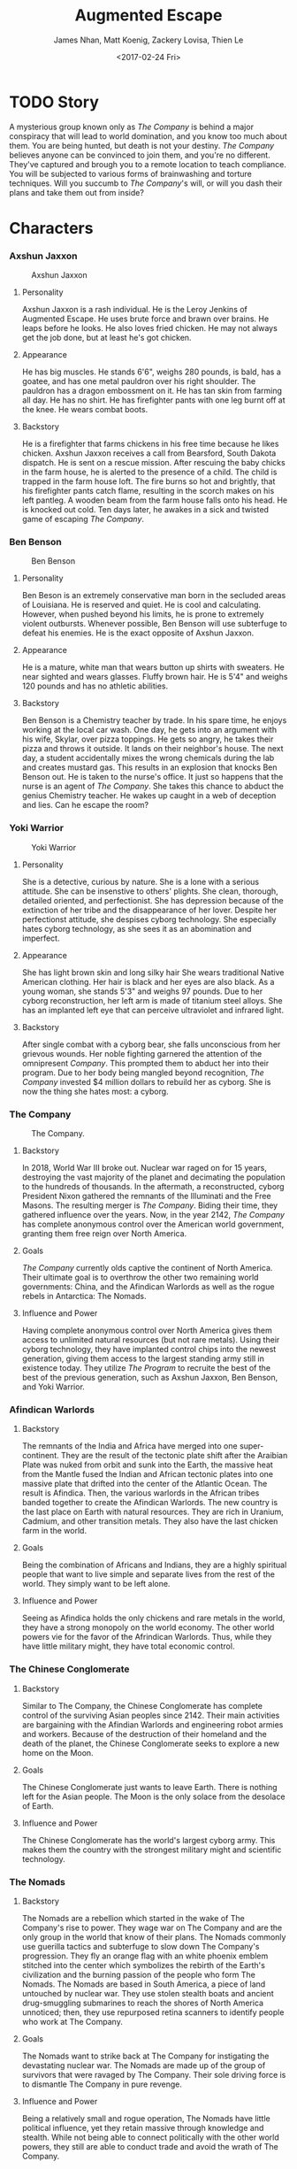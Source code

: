 #+LaTeX_CLASS: article
#+LaTeX_HEADER: \usepackage{indentfirst}
#+OPTIONS: toc:nil

#+TITLE: Augmented Escape
#+AUTHOR: James Nhan, Matt Koenig, Zackery Lovisa, Thien Le
#+DATE: <2017-02-24 Fri>

\begin{align*}
   &\textbf{Target Platform}&&\text{: Microsoft HoloLens} \\
   &\textbf{Target Age}&&\text{: 13+} \\
   &\textbf{Target Rating}&&\text{: T}
\end{align*}

\pagebreak

#+TOC: headlines

\pagebreak

* TODO Story
  A mysterious group known only as /The Company/ is behind a major conspiracy that will lead to world domination, and you know too much about them. You are being hunted, but death is not your destiny. /The Company/ believes anyone can be convinced to join them, and you're no different. They've captured and brough you to a remote location to teach compliance. You will be subjected to various forms of brainwashing and torture techniques. Will you succumb to /The Company/'s will, or will you dash their plans and take them out from inside?

* Characters
*** Axshun Jaxxon
   #+CAPTION: Axshun Jaxxon
   #+NAME: fig: axshun-jaxxon
   #+ATTR_LaTeX: :float nil :width 8cm
   [[./img/axshun-jaxxon.png]]
    
**** Personality
     Axshun Jaxxon is a rash individual. He is the Leroy Jenkins of Augmented Escape. He uses brute force and brawn over brains. He leaps before he looks. He also loves fried chicken. He may not always get the job done, but at least he's got chicken.

**** Appearance
     He has big muscles. He stands 6'6", weighs 280 pounds, is bald, has a goatee, and has one metal pauldron over his right shoulder. The pauldron has a dragon embossment on it. He has tan skin from farming all day. He has no shirt. He has firefighter pants with one leg burnt off at the knee. He wears combat boots.

**** Backstory
     He is a firefighter that farms chickens in his free time because he likes chicken. Axshun Jaxxon receives a call from Bearsford, South Dakota dispatch. He is sent on a rescue mission. After rescuing the baby chicks in the farm house, he is alerted to the presence of a child. The child is trapped in the farm house loft. The fire burns so hot and brightly, that his firefighter pants catch flame, resulting in the scorch makes on his left pantleg. A wooden beam from the farm house falls onto his head. He is knocked out cold. Ten days later, he awakes in a sick and twisted game of escaping /The Company/.

*** Ben Benson
   #+CAPTION: Ben Benson
   #+NAME: fig: ben-benson
   #+ATTR_LaTeX: :float nil :width 8cm
   [[./img/ben-benson.png]]

**** Personality
     Ben Beson is an extremely conservative man born in the secluded areas of Louisiana. He is reserved and quiet. He is cool and calculating. However, when pushed beyond his limits, he is prone to extremely violent outbursts. Whenever possible, Ben Benson will use subterfuge to defeat his enemies. He is the exact opposite of Axshun Jaxxon.

**** Appearance
     He is a mature, white man that wears button up shirts with sweaters. He near sighted and wears glasses. Fluffy brown hair. He is 5'4" and weighs 120 pounds and has no athletic abilities.

**** Backstory
     Ben Benson is a Chemistry teacher by trade. In his spare time, he enjoys working at the local car wash. One day, he gets into an argument with his wife, Skylar, over pizza toppings. He gets so angry, he takes their pizza and throws it outside. It lands on their neighbor's house. The next day, a student accidentally mixes the wrong chemicals during the lab and creates mustard gas. This results in an explosion that knocks Ben Benson out. He is taken to the nurse's office. It just so happens that the nurse is an agent of /The Company/. She takes this chance to abduct the genius Chemistry teacher. He wakes up caught in a web of deception and lies. Can he escape the room?

*** Yoki Warrior
   #+CAPTION: Yoki Warrior
   #+NAME: fig: yoki-warrior
   #+ATTR_LaTeX: :float nil :width 8cm
   [[./img/yoki-warrior.png]]

**** Personality
     She is a detective, curious by nature. She is a lone with a serious attitude. She can be insenstive to others' plights. She clean, thorough, detailed oriented, and perfectionist. She has depression because of the extinction of her tribe and the disappearance of her lover. Despite her perfectionst attitude, she despises cyborg technology. She especially hates cyborg technology, as she sees it as an abomination and imperfect.

**** Appearance
     She has light brown skin and long silky hair She wears traditional Native American clothing. Her hair is black and her eyes are also black. As a young woman, she stands 5'3" and weighs 97 pounds. Due to her cyborg reconstruction, her left arm is made of titanium steel alloys. She has an implanted left eye that can perceive ultraviolet and infrared light.

**** Backstory
     After single combat with a cyborg bear, she falls unconscious from her grievous wounds. Her noble fighting garnered the attention of the omnipresent /Company/. This prompted them to abduct her into their program. Due to her body being mangled beyond recognition, /The Company/ invested $4 million dollars to rebuild her as cyborg. She is now the thing she hates most: a cyborg.

*** The Company
   #+CAPTION: The Company.
   #+NAME: fig: the-company
   #+ATTR_LaTeX: :float nil :width 8cm
   [[./img/the-company.png]]

**** Backstory
     In 2018, World War III broke out. Nuclear war raged on for 15 years, destroying the vast majority of the planet and decimating the population to the hundreds of thousands. In the aftermath, a reconstructed, cyborg President Nixon gathered the remnants of the Illuminati and the Free Masons. The resulting merger is /The Company/. Biding their time, they gathered influence over the years. Now, in the year 2142, /The Company/ has complete anonymous control over the American world government, granting them free reign over North America.

**** Goals
     /The Company/ currently olds captive the continent of North America. Their ultimate goal is to overthrow the other two remaining world governments: China, and the Afindican Warlords as well as the rogue rebels in Antarctica: The Nomads.

**** Influence and Power
     Having complete anonymous control over North America gives them access to unlimited natural resources (but not rare metals). Using their cyborg technology, they have implanted control chips into the newest generation, giving them access to the largest standing army still in existence today. They utilize /The Program/ to recruite the best of the best of the previous generation, such as Axshun Jaxxon, Ben Benson, and Yoki Warrior.

*** Afindican Warlords

**** Backstory
     The remnants of the India and Africa have merged into one super-continent. They are the result of the tectonic plate shift after the Araibian Plate was nuked from orbit and sunk into the Earth, the massive heat from the Mantle fused the Indian and African tectonic plates into one massive plate that drifted into the center of the Atlantic Ocean. The result is Afindica. Then, the various warlords in the African tribes banded together to create the Afindican Warlords. The new country is the last place on Earth with natural resources. They are rich in Uranium, Cadmium, and other transition metals. They also have the last chicken farm in the world.

**** Goals
     Being the combination of Africans and Indians, they are a highly spiritual people that want to live simple and separate lives from the rest of the world. They simply want to be left alone.

**** Influence and Power
     Seeing as Afindica holds the only chickens and rare metals in the world, they have a strong monopoly on the world economy. The other world powers vie for the favor of the Afrindican Warlords. Thus, while they have little military might, they have total economic control.

*** The Chinese Conglomerate

**** Backstory
     Similar to The Company, the Chinese Conglomerate has complete control of the surviving Asian peoples since 2142. Their main activities are bargaining with the Afindian Warlords and engineering robot armies and workers. Because of the destruction of their homeland and the death of the planet, the Chinese Conglomerate seeks to explore a new home on the Moon.

**** Goals
     The Chinese Conglomerate just wants to leave Earth. There is nothing left for the Asian people. The Moon is the only solace from the desolace of Earth.

**** Influence and Power
     The Chinese Conglomerate has the world's largest cyborg army. This makes them the country with the strongest military might and scientific technology.

*** The Nomads

**** Backstory
     The Nomads are a rebellion which started in the wake of The Company's rise to power. They wage war on The Company and are the only group in the world that know of their plans. The Nomads commonly use guerilla tactics and subterfuge to slow down The Company's progression. They fly an orange flag with an white phoenix emblem stitched into the center which symbolizes the rebirth of the Earth's civilization and the burning passion of the people who form The Nomads. The Nomads are based in South America, a piece of land untouched by nuclear war. They use stolen stealth boats and ancient drug-smuggling submarines to reach the shores of North America unnoticed; then, they use repurposed retina scanners to identify people who work at The Company.

**** Goals
     The Nomads want to strike back at The Company for instigating the devastating nuclear war. The Nomads are made up of the group of survivors that were ravaged by The Company. Their sole driving force is to dismantle The Company in pure revenge.

**** Influence and Power
     Being a relatively small and rogue operation, The Nomads have little political influence, yet they retain massive through knowledge and stealth. While not being able to connect politically with the other world powers, they still are able to conduct trade and avoid the wrath of The Company.
     
*** Mittens
   #+CAPTION: Mittens, the Alien Cat.
   #+NAME: fig: mittens
   #+ATTR_LaTeX: :float nil :width 8cm
   [[./img/mittens.png]]

**** Backstory
     Mittens is an alien cat that was experimented on in Area 51 under The Company's orders. During an attack on Area 51 by the Nomads, he was released and now resides in the Rocky Mountains. Whenever he gets wind of an abduction by The Company, Mittens will use his telepathic powers to communicate with the abductees to assist them in escaping the clutches of The Company.

**** Goals
     Mittens wants revenge on The Company for ordering the gruesome imprisonment and the painful torture experiments. His only goal is to destroy The Company. Without his people, he is weak. He aims to take down The Company by empowering The Nomads.

**** Influence and Power
     Because Mittens is a secret alien, not many know of his existence. Only those in the Nomad council know of Mittens because the Area 51 staff were all killed in The Nomad attack. Still, Mittens has great power, despite his weak influence. He has alien telekinetic and telepathic abilities.

* TODO Core Gameplay
   #+CAPTION: The game state flow chart.
   #+NAME: fig: game-flow
   #+ATTR_LaTeX: :float nil :width 8cm
   [[./img/game-flow.png]]

   #+CAPTION: Main Menu
   #+NAME: fig: main-menu
   #+ATTR_LaTeX: :float nil :width 8cm
   [[./img/main-menu-1.jpg]]

   #+CAPTION: Start Menu
   #+NAME: fig: start-menu
   #+ATTR_LaTeX: :float nil :width 8cm
   [[./img/start-screen.png]]

   #+CAPTION: Character Select
   #+NAME: fig: character-select
   #+ATTR_LaTeX: :float nil :width 8cm
   [[./img/character-select.png]]

** TODO Mechanics
   - Single player.
   - Puzzle solving.
   - Room is mapped by the HoloLens and augmented to match a scenario.
   - 3-4 puzzles placed around the room randomly.
   - Each puzzle gives a piece of the answer to escaping the current room.
   - Puzzles will be interactable 3D objects in augmented reality.
   - Once all puzzles of a room are solved, their answers can be entered into the door (keys, lock code).
   - Some puzzles and rooms will have random components in order to prevent "trial and error" attempts through the game.
   - Entering a wrong room answer will result in a *1 minute penalty*.
   - Players will have *1 hour* to solve all puzzles in all rooms.
   - Scenarios will contain *3 rooms* each.
   - All rooms must be completed within the time limit to complete the scenario.
   - Upon advancing to a new room in the game, the HoloLens will remap the current room the player is in.
     * The player does not have to change rooms themselves.
   - Upon successful completion of the scenario, a story prompt will be shown to the player describing the events that follow the escape.
   - At *50 minutes* remaining, Mittens will appear to give the players a hint in case they're stuck.
     * If a hint is given, Mittens will disappear and reappear at *40*, *30*, *25*, *15*, and *10* minutes remaining.
     * Hints will be consistent for each playthrough of the same scenario.

** TODO Goals
   - Players win the game if they manage to escape the scenario within an hour.
   - After winning, an expository paragraph will be shown to the player to describe what happens following the escape.
   - Players lose if time expires.
   - After losing, an expository paragraph will be shown to the player to describe what happens to them after their escape fails.
     
** TODO Hints
   - Mittens can give the player several types of hints after the player answers a riddle.
     * *Remove Decoys*: Remove all or some of the decoys in the room.
     * *Puzzle Explanation*: Explain part of a puzzle to make it easier for the player to solve.
     * *Answer Location*: Place a glow on an object required for a puzzle.

* TODO Puzzle Types
** Acrostic
   There will be two pages appearing in the room for this puzzle. The first page contains clue phrases that, when answered, provide a mapping of letters to numbers (See Figure [[fig: acrostic-1]]). The second page has a series of blank spaces and numbers (See Figure [[fig: acrostic-2]]) that make a sentence when the mapping from page 1 is applied (See Figure [[fig: acrostic-3]]). The results of this puzzle will be a number for the key or a hint for another puzzle.

   #+CAPTION: Page 1
   #+NAME: fig: acrostic-1
   #+ATTR_LaTeX: :float nil :width 4cm
   [[./img/acrostic-1.png]]

   #+CAPTION: Page 2
   #+NAME: fig: acrostic-2
   #+ATTR_LaTeX: :float nil :width 8cm
   [[./img/acrostic-2.png]]

   #+CAPTION: Filling characters in on second page
   #+NAME: fig: acrostic-3
   #+ATTR_LaTeX: :float nil :width 8cm
   [[./img/acrostic-3.png]]

** Rope Chain
   There will be four *20 foot* ropes each with four pegs spaced at different distances apart attached along the rope. Only one rope will have the exact peg separation required to insert each peg into four anchored podiums across the room.

   #+CAPTION: An example of the ropes, pegs, and podiums.
   #+NAME: fig: PT-RC-001
   #+ATTR_LaTeX: :float nil
   [[./img/pt-rc-001.png]]

** TODO Block and Key
    There will be six *1 foot* cubes spread across the room. The player will need to place and orient these blocks on a pedestal to create an image by aligning the engravings on each cube. The opposite side of the cube array will then reveal an answer required to escape the room.

** TODO Cryptogram
    Encrypted messages that need to be put through a cipher in order to be easily read.

** TODO Connect the Dots
    Images drawn may be of other objects in the room. Different shaped dots (e.g. square vs. circle) will connect to make different images. A key will be placed in the room to indicate which dots make the correct image.
    
** TODO Statues/Totems
   *3-4* statues or obelisks with images need to be positioned in a particular way to unlock an answer. There will be an image, that may or may not be the result of the solution of another puzzle, depicting how to orient the statues around the room.

* TODO References
  * [[https://en.wikipedia.org/wiki/Acrostic_(puzzle)][Acrostic]] - Wikipedia entry.
  * [[https://en.wikipedia.org/wiki/Cryptogram][Cryptogram]] - Wikipedia entry.
  * [[http://www.bloodandbones.com/ph12sim/types.htm][Puzzle Idea List]] - A list of puzzle ideas.
  * [[http://www.accelerated-ideas.com/news/uncharted-4-chapter-1-2-puzzle-solution-rotating-balls.aspx][Rotating balls and Symbols]] - A description of the rotating balls and symbols puzzle from Uncharted 4.
  * [[http://www.gameshampoo.com/magazine/articles/24/uncharted-3-all-puzzle-solutions.html][Uncharted 3 All Puzzles]] - All of the puzzles in Uncharted 3.
    
